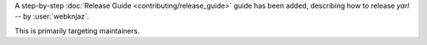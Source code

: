 A step-by-step :doc:`Release Guide <contributing/release_guide>` guide has
been added, describing how to release *yarl* -- by :user:`webknjaz`.

This is primarily targeting maintainers.
